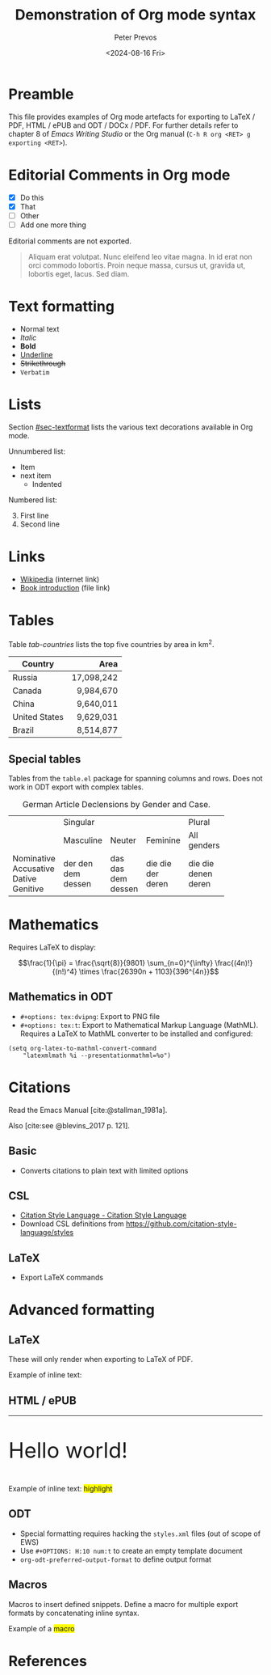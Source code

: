#+title: Demonstration of Org mode syntax
#+author: Peter Prevos
#+date: <2024-08-16 Fri>
#+description: Demonstration file for Org mode export functionality
#+keywords: Emacs, Org mode, ODT
#+creator: Emacs Writing Studio
#+bibliography: emacs-writing-studio.bib
#+latex_class: article
#+latex_class_options: [A4paper,11pt]
#+latex_header: \usepackage{ebgaramond}
#+latex_header: \usepackage{tabularx}
#+bibliography: emacs-writing-studio.bib
# +cite_export: basic author-year author-year
#+cite_export: csl apa6.csl
# +cite_export: natbib kluwer
#+options: toc:1 tex:t h:10 num:t
#+odt_styles_file: template.ott

* Preamble
:PROPERTIES:
:UNNUMBERED: t
:END:
This file provides examples of Org mode artefacts for exporting to LaTeX / PDF, HTML / ePUB and ODT / DOCx / PDF. For further details refer to chapter 8 of /Emacs Writing Studio/ or the Org manual (=C-h R org <RET> g exporting <RET>=).

#+caption: Org mode export principles.
#+name: fig-org-export
#+attr_org: :width 800
#+attr_latex: :width 0.8\textwidth
#+attr_html: :width 600 :alt Org mode export principles :title Org mode export principles
#+attr_odt: :scale 0.5 :anchor page
[[file:images/org-mode-export-principles.png]]

* Editorial Comments in Org mode
:PROPERTIES:
:CUSTOM_ID: sec-heading2
:END:
:NOTES:
- [X] Do this
- [X] That
- [ ] Other
- [ ] Add one more thing
:END:

Editorial comments are not exported.

# TODO: Translate to English
#+begin_quote
Aliquam erat volutpat. Nunc eleifend leo vitae magna. In id erat non orci commodo lobortis. Proin neque massa, cursus ut, gravida ut, lobortis eget, lacus. Sed diam. 
#+end_quote

#+begin_comment
Anything written in this box is not exported.
#+end_comment

* Text formatting
:PROPERTIES:
:CUSTOM_ID: sec-textformat
:END:
- Normal text
- /Italic/
- *Bold*
- _Underline_
- +Strikethrough+
- =Verbatim=

* Lists
Section [[#sec-textformat]] lists the various text decorations available in Org mode.

Unnumbered list:
  + Item
  + next item
    + Indented

Numbered list:
3. [@3] First line
4. Second line

* Links
- [[https://wikipedia.org/][Wikipedia]] (internet link)
- [[file:book/01-introduction.org][Book introduction]] (file link)

* Tables
Table [[tab-countries]] lists the top five countries by area in km^2.

#+caption: Top five countries by size.
#+name: tab-countries
#+attr_latex: :environment tabularx :align Xr :width 0.67\textwidth
#+attr_html: :border 20 :rules all :frame border
#+attr_odt: :rel-width 50
| Country       |       Area |
|---------------+------------|
|               |        <r> |
| Russia        | 17,098,242 |
| Canada        |  9,984,670 |
| China         |  9,640,011 |
| United States |  9,629,031 |
| Brazil        |  8,514,877 |

** Special tables
Tables from the ~table.el~ package for spanning columns and rows. Does not work in ODT export with complex tables.

#+caption: German Article Declensions by Gender and Case.
#+attr_latex: :float sideways
+------------+-----------+----------+----------+-------------+
|            |             Singular            | Plural      |
|            +-----------+----------+----------+-------------+
|            | Masculine | Neuter   | Feminine | All genders |
+------------+-----------+----------+----------+-------------+
| Nominative | der       | das      | die      | die         |
| Accusative | den       | das      | die      | die         |
| Dative     | dem       | dem      | der      | denen       |
| Genitive   | dessen    | dessen   | deren    | deren       |
+------------+-----------+----------+----------+-------------+

* Mathematics
Requires LaTeX to display:

$$\frac{1}{\pi} = \frac{\sqrt{8}}{9801}
\sum_{n=0}^{\infty} \frac{(4n)!}{(n!)^4} \times
\frac{26390n + 1103}{396^{4n}}$$

** Mathematics in ODT
- =#+options: tex:dvipng=: Export to PNG file
- =#+options: tex:t=: Export to Mathematical Markup Language (MathML).  Requires a LaTeX to MathML converter to be installed and configured:

#+begin_src elisp :results none
  (setq org-latex-to-mathml-convert-command
      "latexmlmath %i --presentationmathml=%o")
#+end_src

* Citations
Read the Emacs Manual [cite:@stallman_1981a].

Also [cite:see @blevins_2017 p. 121].

** Basic
- Converts citations to plain text with limited options
  
** CSL
- [[https://citationstyles.org/][Citation Style Language - Citation Style Language]]
- Download CSL definitions from https://github.com/citation-style-language/styles

** LaTeX
- Export LaTeX commands
  
* Advanced formatting
** LaTeX
These will only render when exporting to LaTeX of PDF.

#+latex: \hline

#+begin_export latex
\Huge Hello world! \normalsize
#+end_export

#+latex_header: \usepackage{color}
Example of inline text: @@latex:\colorbox{yellow}{highlighted text with color package}@@

** HTML / ePUB
#+html: <hr>

#+begin_export html
<p style="font-size: 3em;">Hello world!</p>
#+end_export

Example of inline text: @@html:<span style="background-color: yellow;">highlight</span>@@

** ODT
- Special formatting requires hacking the =styles.xml= files (out of scope of EWS)
- Use =#+OPTIONS: H:10 num:t= to create an empty template document
- ~org-odt-preferred-output-format~ to define output format

** Macros
Macros to insert defined snippets. Define a macro for multiple export formats by concatenating inline syntax.

#+macro: highlight @@latex:\colorbox{yellow}{$1}@@@@html:<span style="background-color: yellow;">$1</span>@@

Example of a {{{highlight(macro)}}}

* References
#+print_bibliography:
